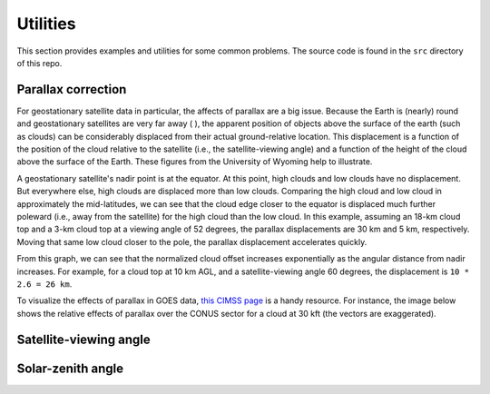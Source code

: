Utilities
=========

This section provides examples and utilities for some common problems. The source code is found in the ``src`` directory of this repo.

Parallax correction
-------------------

For geostationary satellite data in particular, the affects of parallax are a big issue. Because the Earth is (nearly) round and geostationary satellites are very far away ( ), the apparent position of objects above the surface of the earth (such as clouds) can be considerably displaced from their actual ground-relative location. This displacement is a function of the position of the cloud relative to the satellite (i.e., the satellite-viewing angle) and a function of the height of the cloud above the surface of the Earth. These figures from the University of Wyoming help to illustrate. 

.. image:: ../_static/parallax_1.gif
    :width: 400
    :alt: Schematic diagram showing effects of parallax

A geostationary satellite's nadir point is at the equator. At this point, high clouds and low clouds have no displacement. But everywhere else, high clouds are displaced more than low clouds. Comparing the high cloud and low cloud in approximately the mid-latitudes, we can see that the cloud edge closer to the equator is displaced much further poleward (i.e., away from the satellite) for the high cloud than the low cloud. In this example, assuming an 18-km cloud top and a 3-km cloud top at a viewing angle of 52 degrees, the parallax displacements are 30 km and 5 km, respectively. Moving that same low cloud closer to the pole, the parallax displacement accelerates quickly.

.. image:: ../_static/parallax_2.png
    :width: 400
    :alt: Graph of normalized cloud offset as a function of the angular distance from nadir.

From this graph, we can see that the normalized cloud offset increases exponentially as the angular distance from nadir increases. For example, for a cloud top at 10 km AGL, and a satellite-viewing angle 60 degrees, the displacement is ``10 * 2.6 = 26 km``.

To visualize the effects of parallax in GOES data, `this CIMSS page <https://cimss.ssec.wisc.edu/goes/webapps/parallax/overview.html>`_ is a handy resource. For instance, the image below shows the relative effects of parallax over the CONUS sector for a cloud at 30 kft (the vectors are exaggerated).

.. image:: ../_static/parallax_3.png
    :width: 650
    :alt: Map of relative parallax discplacement over the CONUS

.. seealso::

    - `Why is my GOES-16 imagery displaced? Parallax! <https://satelliteliaisonblog.com/2017/04/19/why-is-my-goes-16-imagery-displaced-parallax/>`_
    - `The problem of parallax <https://cimss.ssec.wisc.edu/satellite-blog/archives/217>`_
    - `GOES East/West GLM compared <https://satelliteliaisonblog.com/2019/07/09/goes-east-west-glm-compare-and-glm-parallax/>`_
    - `High-Resolution Satellite Imagery for Mesoscale Meteorological Studies <https://doi.org/10.1175/1520-0477(1994)075%3C0005:HRSIFM%3E2.0.CO;2>`_


Satellite-viewing angle
-----------------------

Solar-zenith angle
------------------

